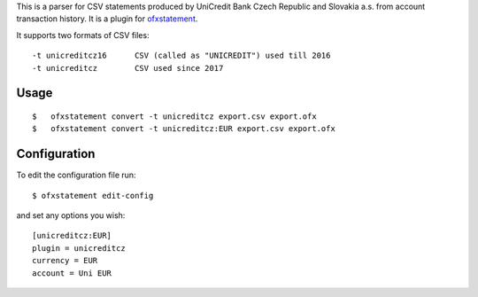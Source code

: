 This is a parser for CSV statements produced by UniCredit Bank Czech Republic and Slovakia a.s. from account transaction history. It is a plugin for `ofxstatement`_.

.. _ofxstatement: https://github.com/kedder/ofxstatement

It supports two formats of CSV files:
::

-t unicreditcz16      CSV (called as "UNICREDIT") used till 2016
-t unicreditcz        CSV used since 2017

Usage
=====
::

$   ofxstatement convert -t unicreditcz export.csv export.ofx
$   ofxstatement convert -t unicreditcz:EUR export.csv export.ofx

Configuration
=============

To edit the configuration file run::

$ ofxstatement edit-config

and set any options you wish::

 [unicreditcz:EUR]
 plugin = unicreditcz
 currency = EUR
 account = Uni EUR
